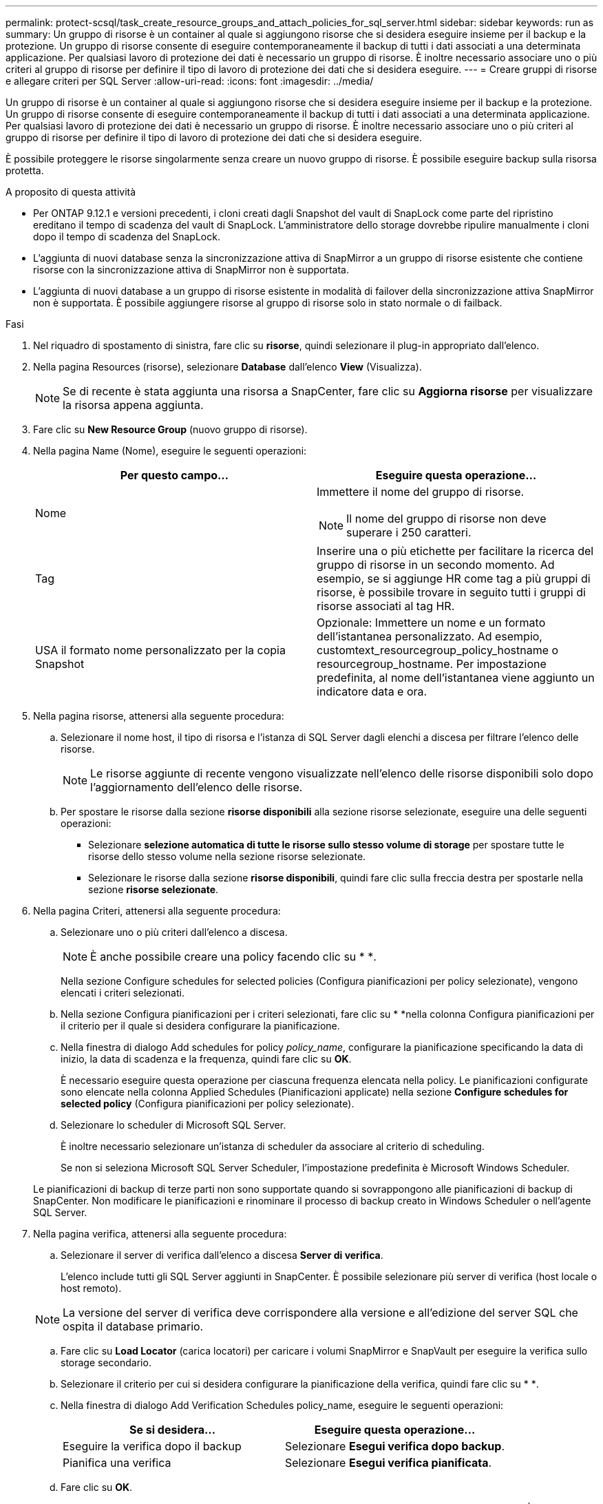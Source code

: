 ---
permalink: protect-scsql/task_create_resource_groups_and_attach_policies_for_sql_server.html 
sidebar: sidebar 
keywords: run as 
summary: Un gruppo di risorse è un container al quale si aggiungono risorse che si desidera eseguire insieme per il backup e la protezione. Un gruppo di risorse consente di eseguire contemporaneamente il backup di tutti i dati associati a una determinata applicazione. Per qualsiasi lavoro di protezione dei dati è necessario un gruppo di risorse. È inoltre necessario associare uno o più criteri al gruppo di risorse per definire il tipo di lavoro di protezione dei dati che si desidera eseguire. 
---
= Creare gruppi di risorse e allegare criteri per SQL Server
:allow-uri-read: 
:icons: font
:imagesdir: ../media/


[role="lead"]
Un gruppo di risorse è un container al quale si aggiungono risorse che si desidera eseguire insieme per il backup e la protezione. Un gruppo di risorse consente di eseguire contemporaneamente il backup di tutti i dati associati a una determinata applicazione. Per qualsiasi lavoro di protezione dei dati è necessario un gruppo di risorse. È inoltre necessario associare uno o più criteri al gruppo di risorse per definire il tipo di lavoro di protezione dei dati che si desidera eseguire.

È possibile proteggere le risorse singolarmente senza creare un nuovo gruppo di risorse. È possibile eseguire backup sulla risorsa protetta.

.A proposito di questa attività
* Per ONTAP 9.12.1 e versioni precedenti, i cloni creati dagli Snapshot del vault di SnapLock come parte del ripristino ereditano il tempo di scadenza del vault di SnapLock. L'amministratore dello storage dovrebbe ripulire manualmente i cloni dopo il tempo di scadenza del SnapLock.
* L'aggiunta di nuovi database senza la sincronizzazione attiva di SnapMirror a un gruppo di risorse esistente che contiene risorse con la sincronizzazione attiva di SnapMirror non è supportata.
* L'aggiunta di nuovi database a un gruppo di risorse esistente in modalità di failover della sincronizzazione attiva SnapMirror non è supportata. È possibile aggiungere risorse al gruppo di risorse solo in stato normale o di failback.


.Fasi
. Nel riquadro di spostamento di sinistra, fare clic su *risorse*, quindi selezionare il plug-in appropriato dall'elenco.
. Nella pagina Resources (risorse), selezionare *Database* dall'elenco *View* (Visualizza).
+

NOTE: Se di recente è stata aggiunta una risorsa a SnapCenter, fare clic su *Aggiorna risorse* per visualizzare la risorsa appena aggiunta.

. Fare clic su *New Resource Group* (nuovo gruppo di risorse).
. Nella pagina Name (Nome), eseguire le seguenti operazioni:
+
|===
| Per questo campo... | Eseguire questa operazione... 


 a| 
Nome
 a| 
Immettere il nome del gruppo di risorse.


NOTE: Il nome del gruppo di risorse non deve superare i 250 caratteri.



 a| 
Tag
 a| 
Inserire una o più etichette per facilitare la ricerca del gruppo di risorse in un secondo momento. Ad esempio, se si aggiunge HR come tag a più gruppi di risorse, è possibile trovare in seguito tutti i gruppi di risorse associati al tag HR.



 a| 
USA il formato nome personalizzato per la copia Snapshot
 a| 
Opzionale: Immettere un nome e un formato dell'istantanea personalizzato. Ad esempio, customtext_resourcegroup_policy_hostname o resourcegroup_hostname. Per impostazione predefinita, al nome dell'istantanea viene aggiunto un indicatore data e ora.

|===
. Nella pagina risorse, attenersi alla seguente procedura:
+
.. Selezionare il nome host, il tipo di risorsa e l'istanza di SQL Server dagli elenchi a discesa per filtrare l'elenco delle risorse.
+

NOTE: Le risorse aggiunte di recente vengono visualizzate nell'elenco delle risorse disponibili solo dopo l'aggiornamento dell'elenco delle risorse.

.. Per spostare le risorse dalla sezione *risorse disponibili* alla sezione risorse selezionate, eseguire una delle seguenti operazioni:
+
*** Selezionare *selezione automatica di tutte le risorse sullo stesso volume di storage* per spostare tutte le risorse dello stesso volume nella sezione risorse selezionate.
*** Selezionare le risorse dalla sezione *risorse disponibili*, quindi fare clic sulla freccia destra per spostarle nella sezione *risorse selezionate*.




. Nella pagina Criteri, attenersi alla seguente procedura:
+
.. Selezionare uno o più criteri dall'elenco a discesa.
+

NOTE: È anche possibile creare una policy facendo clic su * *image:../media/add_policy_from_resourcegroup.gif[""].

+
Nella sezione Configure schedules for selected policies (Configura pianificazioni per policy selezionate), vengono elencati i criteri selezionati.

.. Nella sezione Configura pianificazioni per i criteri selezionati, fare clic su * *image:../media/add_policy_from_resourcegroup.gif[""]nella colonna Configura pianificazioni per il criterio per il quale si desidera configurare la pianificazione.
.. Nella finestra di dialogo Add schedules for policy _policy_name_, configurare la pianificazione specificando la data di inizio, la data di scadenza e la frequenza, quindi fare clic su *OK*.
+
È necessario eseguire questa operazione per ciascuna frequenza elencata nella policy. Le pianificazioni configurate sono elencate nella colonna Applied Schedules (Pianificazioni applicate) nella sezione *Configure schedules for selected policy* (Configura pianificazioni per policy selezionate).

.. Selezionare lo scheduler di Microsoft SQL Server.
+
È inoltre necessario selezionare un'istanza di scheduler da associare al criterio di scheduling.

+
Se non si seleziona Microsoft SQL Server Scheduler, l'impostazione predefinita è Microsoft Windows Scheduler.



+
Le pianificazioni di backup di terze parti non sono supportate quando si sovrappongono alle pianificazioni di backup di SnapCenter. Non modificare le pianificazioni e rinominare il processo di backup creato in Windows Scheduler o nell'agente SQL Server.

. Nella pagina verifica, attenersi alla seguente procedura:
+
.. Selezionare il server di verifica dall'elenco a discesa *Server di verifica*.
+
L'elenco include tutti gli SQL Server aggiunti in SnapCenter. È possibile selezionare più server di verifica (host locale o host remoto).

+

NOTE: La versione del server di verifica deve corrispondere alla versione e all'edizione del server SQL che ospita il database primario.

.. Fare clic su *Load Locator* (carica locatori) per caricare i volumi SnapMirror e SnapVault per eseguire la verifica sullo storage secondario.
.. Selezionare il criterio per cui si desidera configurare la pianificazione della verifica, quindi fare clic su * *image:../media/add_policy_from_resourcegroup.gif[""].
.. Nella finestra di dialogo Add Verification Schedules policy_name, eseguire le seguenti operazioni:
+
|===
| Se si desidera... | Eseguire questa operazione... 


 a| 
Eseguire la verifica dopo il backup
 a| 
Selezionare *Esegui verifica dopo backup*.



 a| 
Pianifica una verifica
 a| 
Selezionare *Esegui verifica pianificata*.

|===
.. Fare clic su *OK*.
+
Le pianificazioni configurate sono elencate nella colonna Applied Schedules (Pianificazioni applicate). È possibile rivedere e modificare facendo clic su * *image:../media/edit_icon.gif["per modificare i piani di lavoro configurati"]o eliminare facendo clic su * *image:../media/delete_icon_for_configuringschedule.gif["icona elimina"].



. Nella pagina notifica, dall'elenco a discesa *Email preference* (Preferenze email), selezionare gli scenari in cui si desidera inviare i messaggi e-mail.
+
È inoltre necessario specificare gli indirizzi e-mail del mittente e del destinatario e l'oggetto dell'e-mail. Se si desidera allegare il report dell'operazione eseguita sul gruppo di risorse, selezionare *Allega report*.

+

NOTE: Per la notifica via email, è necessario aver specificato i dettagli del server SMTP utilizzando il comando GUI o PowerShell Set-SmtpServer.

. Esaminare il riepilogo, quindi fare clic su *fine*.


.Informazioni correlate
link:task_create_backup_policies_for_sql_server_databases.html["Creare criteri di backup per i database di SQL Server"]
